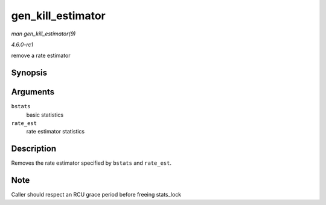 
.. _API-gen-kill-estimator:

==================
gen_kill_estimator
==================

*man gen_kill_estimator(9)*

*4.6.0-rc1*

remove a rate estimator


Synopsis
========

.. c:function:: void gen_kill_estimator( struct gnet_stats_basic_packed * bstats, struct gnet_stats_rate_est64 * rate_est )

Arguments
=========

``bstats``
    basic statistics

``rate_est``
    rate estimator statistics


Description
===========

Removes the rate estimator specified by ``bstats`` and ``rate_est``.


Note
====

Caller should respect an RCU grace period before freeing stats_lock
